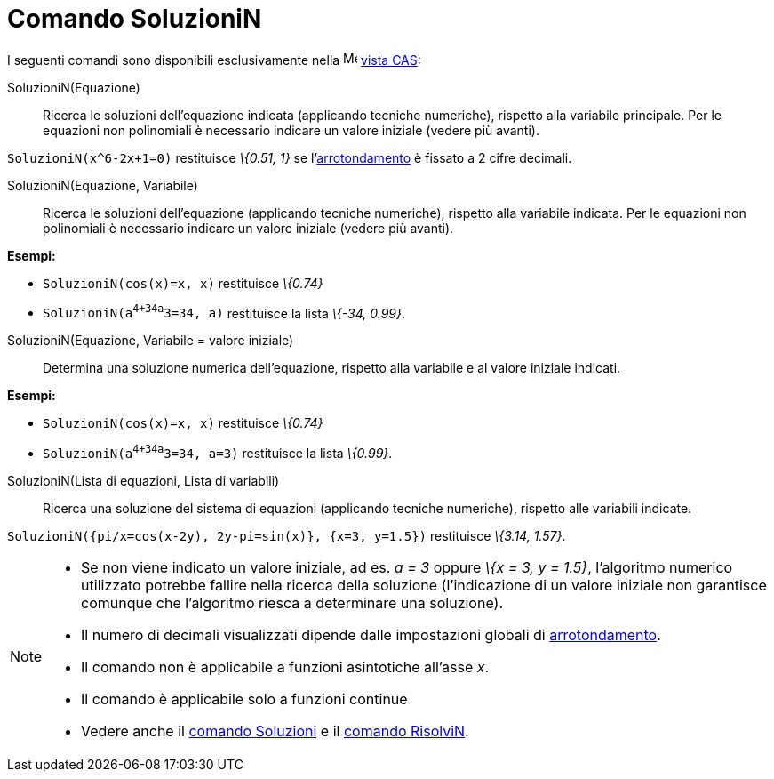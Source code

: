 = Comando SoluzioniN

I seguenti comandi sono disponibili esclusivamente nella image:16px-Menu_view_cas.svg.png[Menu view
cas.svg,width=16,height=16] xref:/Vista_CAS.adoc[vista CAS]:

SoluzioniN(Equazione)::
  Ricerca le soluzioni dell'equazione indicata (applicando tecniche numeriche), rispetto alla variabile principale. Per
  le equazioni non polinomiali è necessario indicare un valore iniziale (vedere più avanti).

[EXAMPLE]
====

`SoluzioniN(x^6-2x+1=0)` restituisce _\{0.51, 1}_ se l'xref:/Menu_Opzioni.adoc[arrotondamento] è fissato a 2 cifre
decimali.

====

SoluzioniN(Equazione, Variabile)::
  Ricerca le soluzioni dell'equazione (applicando tecniche numeriche), rispetto alla variabile indicata. Per le
  equazioni non polinomiali è necessario indicare un valore iniziale (vedere più avanti).

[EXAMPLE]
====

*Esempi:*

* `SoluzioniN(cos(x)=x, x)` restituisce _\{0.74}_
* `SoluzioniN(a^4+34a^3=34, a)` restituisce la lista _\{-34, 0.99}_.

====

SoluzioniN(Equazione, Variabile = valore iniziale)::
  Determina una soluzione numerica dell'equazione, rispetto alla variabile e al valore iniziale indicati.

[EXAMPLE]
====

*Esempi:*

* `SoluzioniN(cos(x)=x, x)` restituisce _\{0.74}_
* `SoluzioniN(a^4+34a^3=34, a=3)` restituisce la lista _\{0.99}_.

====

SoluzioniN(Lista di equazioni, Lista di variabili)::
  Ricerca una soluzione del sistema di equazioni (applicando tecniche numeriche), rispetto alle variabili indicate.

[EXAMPLE]
====

`SoluzioniN({pi/x=cos(x-2y), 2y-pi=sin(x)}, {x=3, y=1.5})` restituisce _\{3.14, 1.57}_.

====

[NOTE]
====

* Se non viene indicato un valore iniziale, ad es. _a = 3_ oppure _\{x = 3, y = 1.5}_, l'algoritmo numerico utilizzato
potrebbe fallire nella ricerca della soluzione (l'indicazione di un valore iniziale non garantisce comunque che
l'algoritmo riesca a determinare una soluzione).
* Il numero di decimali visualizzati dipende dalle impostazioni globali di xref:/Menu_Opzioni.adoc[arrotondamento].
* Il comando non è applicabile a funzioni asintotiche all'asse _x_.
* Il comando è applicabile solo a funzioni continue
* Vedere anche il xref:/commands/Comando_Soluzioni.adoc[comando Soluzioni] e il
xref:/commands/Comando_RisolviN.adoc[comando RisolviN].

====
